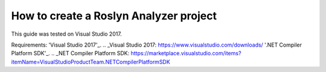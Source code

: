 How to create a Roslyn Analyzer project
=======================================

This guide was tested on Visual Studio 2017.

Requirements:
'Visual Studio 2017'_.
.. _Visual Studio 2017: https://www.visualstudio.com/downloads/
'.NET Compiler Platform SDK'_.
.. _NET Compiler Platform SDK: https://marketplace.visualstudio.com/items?itemName=VisualStudioProductTeam.NETCompilerPlatformSDK

